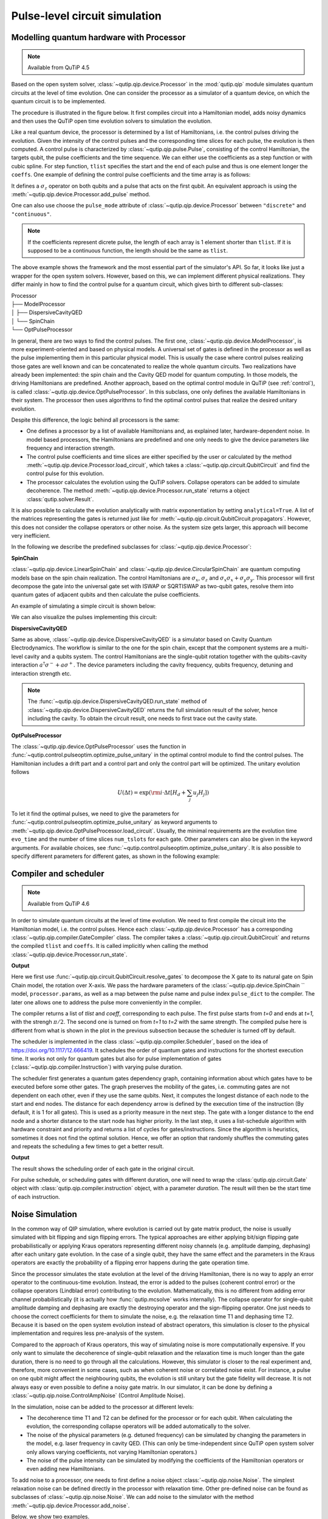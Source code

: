 .. QuTiP
   Copyright (C) 2011-2012, Paul D. Nation & Robert J. Johansson

.. _qip_processor:

******************************
Pulse-level circuit simulation
******************************

Modelling quantum hardware with Processor
----------------------------------------

.. note::

   Available from QuTiP 4.5

Based on the open system solver, :class:`~qutip.qip.device.Processor` in the :mod:`qutip.qip` module simulates quantum circuits at the level of time evolution. One can consider the processor as a simulator of a quantum device, on which the quantum circuit is to be implemented. 

The procedure is illustrated in the figure below.
It first compiles circuit into a Hamiltonian model, adds noisy dynamics and then uses the QuTiP open time evolution solvers to simulation the evolution.

.. image:: /figures/qip/illustration.png

Like a real quantum device, the processor is determined by a list of Hamiltonians, i.e. the control pulses driving the evolution. Given the intensity of the control pulses and the corresponding time slices for each pulse, the evolution is then computed. A control pulse is characterized by :class:`~qutip.qip.pulse.Pulse`, consisting of the control Hamiltonian, the targets qubit, the pulse coefficients and the time sequence. We can either use the coefficients as a step function or with cubic spline. For step function, ``tlist`` specifies the start and the end of each pulse and thus is one element longer the ``coeffs``. One example of defining the control pulse coefficients and the time array is as follows:

.. testcode::

    import numpy as np
    from qutip import sigmaz
    from qutip.qip.device import Processor

    processor = Processor(2)
    processor.add_control(sigmaz(), cyclic_permutation=True)  # sigmaz for all qubits
    processor.pulses[0].coeffs = np.array([[1.0, 1.5, 2.0], [1.8, 1.3, 0.8]])
    processor.pulses[0].tlist = np.array([0.1, 0.2, 0.4, 0.5])

It defines a :math:`\sigma_z` operator on both qubits and a pulse that acts on the first qubit.
An equivalent approach is using the :meth:`~qutip.qip.device.Processor.add_pulse` method.

.. testcode::

    from qutip.qip.pulse import Pulse

    processor = Processor(2)
    coeff=np.array([0.1, 0.2, 0.4, 0.5])
    tlist=np.array([[1.0, 1.5, 2.0], [1.8, 1.3, 0.8]])
    pulse = Pulse(sigmaz(), targets=0, coeff=coeff, tlist=tlist)
    processor.add_pulse(pulse)

One can also use choose the ``pulse_mode`` attribute of :class:`~qutip.qip.device.Processor`
between ``"discrete"`` and ``"continuous"``.

.. note::

   If the coefficients represent dicrete pulse, the length of each array is 1 element shorter than ``tlist``. If it is supposed to be a continuous function, the length should be the same as ``tlist``.


The above example shows the framework and the most essential part of the simulator's API. So far, it looks like just a wrapper for the open system solvers. However, based on this, we can implement different physical realizations. They differ mainly in how to find the control pulse for a quantum circuit, which gives birth to different sub-classes:

| Processor
| ├── ModelProcessor
| │   ├── DispersiveCavityQED
| │   └── SpinChain
| └── OptPulseProcessor

In general, there are two ways to find the control pulses. The first one, :class:`~qutip.qip.device.ModelProcessor`, is more experiment-oriented and based on physical models. A universal set of
gates is defined in the processor as well as the pulse implementing them in this particular physical model. This is usually the case where control pulses realizing those gates are well known and can be concatenated to realize the whole quantum circuits. Two realizations have already been implemented: the spin chain and the Cavity QED model for quantum computing. In those models, the driving Hamiltonians are predefined. Another approach, based on the optimal control module in QuTiP (see :ref:`control`), is called :class:`~qutip.qip.device.OptPulseProcessor`. In this subclass, one only defines the available Hamiltonians in their system. The processor then uses algorithms to find the optimal control pulses that realize the desired unitary evolution.

Despite this difference, the logic behind all processors is the same:

* One defines a processor by a list of available Hamiltonians and, as explained later, hardware-dependent noise. In model based processors, the Hamiltonians are predefined and one only needs to give the device parameters like frequency and interaction strength.

* The control pulse coefficients and time slices are either specified by the user or calculated by the method :meth:`~qutip.qip.device.Processor.load_circuit`, which takes a :class:`~qutip.qip.circuit.QubitCircuit` and find the control pulse for this evolution.

* The processor calculates the evolution using the QuTiP solvers. Collapse operators can be added to simulate decoherence. The method :meth:`~qutip.qip.device.Processor.run_state` returns a object :class:`qutip.solver.Result`.

It is also possible to calculate the evolution analytically with matrix exponentiation by setting ``analytical=True``. A list of the matrices representing the gates is returned just like for :meth:`~qutip.qip.circuit.QubitCircuit.propagators`. However, this does not consider the collapse operators or other noise. As the system size gets larger, this approach will become very inefficient.

In the following we describe the predefined subclasses for :class:`~qutip.qip.device.Processor`:

**SpinChain**

:class:`~qutip.qip.device.LinearSpinChain` and :class:`~qutip.qip.device.CircularSpinChain` are quantum computing models base on the spin chain realization. The control Hamiltonians are :math:`\sigma_x`, :math:`\sigma_z` and :math:`\sigma_x \sigma_x + \sigma_y \sigma_y`. This processor will first decompose the gate into the universal gate set with ISWAP or SQRTISWAP as two-qubit gates, resolve them into quantum gates of adjacent qubits and then calculate the pulse coefficients.

An example of simulating a simple circuit is shown below:

.. testcode::

    from qutip import basis
    from qutip.qip.circuit import QubitCircuit
    from qutip.qip.device import LinearSpinChain

    qc = QubitCircuit(2)
    qc.add_gate("X", targets=0)
    qc.add_gate("X", targets=1)
    processor = LinearSpinChain(2)
    processor.load_circuit(qc)
    result = processor.run_state(basis([2,2], [0,0]))
    print(result.states[-1].tidyup(1.0e-6))

.. testoutput::
    :options: +NORMALIZE_WHITESPACE

    Quantum object: dims = [[2, 2], [1, 1]], shape = (4, 1), type = ket
    Qobj data =
    [[ 0.]
    [ 0.]
    [ 0.]
    [-1.]]

We can also visualize the pulses implementing this circuit:

.. plot::

    from qutip import basis
    from qutip.qip.circuit import QubitCircuit
    from qutip.qip.device import LinearSpinChain

    qc = QubitCircuit(2)
    qc.add_gate("X", targets=0)
    qc.add_gate("X", targets=1)
    processor = LinearSpinChain(2)
    processor.load_circuit(qc)
    fig, axis = processor.plot_pulses()
    fig.show()

**DispersiveCavityQED**

Same as above, :class:`~qutip.qip.device.DispersiveCavityQED` is a simulator based on Cavity Quantum Electrodynamics. The workflow is similar to the one for the spin chain, except that the component systems are a multi-level cavity and a qubits system. The control Hamiltonians are the single-qubit rotation together with the qubits-cavity interaction :math:`a^{\dagger} \sigma^{-} + a \sigma^{+}`. The device parameters including the cavity frequency, qubits frequency, detuning and interaction strength etc.

.. note::

   The :func:`~qutip.qip.device.DispersiveCavityQED.run_state` method of :class:`~qutip.qip.device.DispersiveCavityQED`
   returns the full simulation result of the solver,
   hence including the cavity.
   To obtain the circuit result, one needs to first trace out the cavity state.

**OptPulseProcessor**

The :class:`~qutip.qip.device.OptPulseProcessor` uses the function in :func:`~qutip.control.pulseoptim.optimize_pulse_unitary` in the optimal control module to find the control pulses. The Hamiltonian includes a drift part and a control part and only the control part will be optimized. The unitary evolution follows

.. math::

   U(\Delta t)=\exp(\rm{i} \cdot \Delta t [H_d  + \sum_j u_j H_j] )

To let it find the optimal pulses, we need to give the parameters for :func:`~qutip.control.pulseoptim.optimize_pulse_unitary` as keyword arguments to :meth:`~qutip.qip.device.OptPulseProcessor.load_circuit`. Usually, the minimal requirements are the evolution time ``evo_time`` and the number of time slices ``num_tslots`` for each gate. Other parameters can also be given in the keyword arguments. For available choices, see :func:`~qutip.control.pulseoptim.optimize_pulse_unitary`. It is also possible to specify different parameters for different gates, as shown in the following example:

.. testcode::

      from qutip.qip.device import OptPulseProcessor
      from qutip.operators import sigmaz, sigmax, sigmay
      from qutip.tensor import tensor

      # Same parameter for all the gates
      qc = QubitCircuit(N=1)
      qc.add_gate("SNOT", 0)

      num_tslots = 10
      evo_time = 10
      processor = OptPulseProcessor(N=1, drift=sigmaz())
      processor.add_control(sigmax())
      # num_tslots and evo_time are two keyword arguments
      tlist, coeffs = processor.load_circuit(
      qc, num_tslots=num_tslots, evo_time=evo_time)

      # Different parameters for different gates
      qc = QubitCircuit(N=2)
      qc.add_gate("SNOT", 0)
      qc.add_gate("SWAP", targets=[0, 1])
      qc.add_gate('CNOT', controls=1, targets=[0])

      processor = OptPulseProcessor(N=2, drift=tensor([sigmaz()]*2))
      processor.add_control(sigmax(), cyclic_permutation=True)
      processor.add_control(sigmay(), cyclic_permutation=True)
      processor.add_control(tensor([sigmay(), sigmay()]))

      setting_args = {"SNOT": {"num_tslots": 10, "evo_time": 1},
                      "SWAP": {"num_tslots": 30, "evo_time": 3},
                      "CNOT": {"num_tslots": 30, "evo_time": 3}}

      tlist, coeffs = processor.load_circuit(
                      qc, setting_args=setting_args, merge_gates=False)

Compiler and scheduler
----------------------

.. note::

   Available from QuTiP 4.6

In order to simulate quantum circuits at the level of time evolution.
We need to first compile the circuit into the Hamiltonian model, i.e.
the control pulses.
Hence each :class:`~qutip.qip.device.Processor` has a corresponding 
:class:`~qutip.qip.compiler.GateCompiler` class.
The compiler takes a :class:`~qutip.qip.circuit.QubitCircuit`
and returns the compiled ``tlist`` and ``coeffs``.
It is called implicitly when calling the method
:class:`~qutip.qip.device.Processor.run_state`.

.. testcode::

    from qutip.qip.compiler import SpinChainCompiler
    qc = QubitCircuit(2)
    qc.add_gate("X", targets=0)
    qc.add_gate("X", targets=1)

    processor = LinearSpinChain(2)
    compiler = SpinChainCompiler(
        2, params=processor.params, pulse_dict=processor.pulse_dict)
    resolved_qc = qc.resolve_gates(["RX", "RZ", "ISWAP"])
    tlists, coeffs = compiler.compile(resolved_qc)
    print(tlists)
    print(coeffs)

**Output**

.. testoutput::
    :options: +NORMALIZE_WHITESPACE

    [array([0., 1.]), array([0., 1., 2.]), None, None, None]
    [array([1.57079633]), array([0.        , 1.57079633]), None, None, None]

Here we first use :func:`~qutip.qip.circuit.QubitCircuit.resolve_gates`
to decompose the X gate to its natural gate on Spin Chain model,
the rotation over X-axis.
We pass the hardware parameters of the :class:`~qutip.qip.device.SpinChain `` model, ``processor.params``, as well as a map between the pulse name and pulse index ``pulse_dict`` to the compiler.
The later one allows one to address the pulse more conveniently in the compiler.

The compiler returns a list of `tlist` and `coeff`, corresponding to each pulse.
The first pulse starts from `t=0` and ends at `t=1`, with the strengh :math:`\pi/2`.
The second one is turned on from `t=1` to `t=2` with the same strength.
The compiled pulse here is different from what is shown in the plot
in the previous subsection because the scheduler is turned off by default.

The scheduler is implemented in the class :class:`~qutip.qip.compiler.Scheduler`,
based on the idea of https://doi.org/10.1117/12.666419.
It schedules the order of quantum gates and instructions for the
shortest execution time.
It works not only for quantum gates but also for pulse implementation of gates
(:class:`~qutip.qip.compiler.Instruction`) with varying pulse duration.

The scheduler first generates a quantum gates dependency graph,
containing information about which gates have to be executed before some other gates.
The graph preserves the mobility of the gates,
i.e. commuting gates are not dependent on each other, even if they use the same qubits.
Next, it computes the longest distance of each node to the start and end nodes.
The distance for each dependency arrow is defined by the execution time of the instruction
(By default, it is 1 for all gates).
This is used as a priority measure in the next step.
The gate with a longer distance to the end node and a shorter distance to the start node has higher priority.
In the last step, it uses a list-schedule algorithm with hardware constraint and
priority and returns a list of cycles for gates/instructions.
Since the algorithm is heuristics, sometimes it does not find the optimal solution.
Hence, we offer an option that randomly shuffles the commuting gates and
repeats the scheduling a few times to get a better result.

.. testcode::

    from qutip.qip.circuit import QubitCircuit
    from qutip.qip.compiler import Scheduler
    circuit = QubitCircuit(7)
    circuit.add_gate("SNOT", 3)  # gate0
    circuit.add_gate("CZ", 5, 3)  # gate1
    circuit.add_gate("CZ", 4, 3)  # gate2
    circuit.add_gate("CZ", 2, 3)  # gate3
    circuit.add_gate("CZ", 6, 5)  # gate4
    circuit.add_gate("CZ", 2, 6)  # gate5
    circuit.add_gate("ISWAP", [0, 2])  # gate6
    scheduler = Scheduler("ASAP")
    result = scheduler.schedule(circuit, gates_schedule=True)
    print(result)

**Output**

.. testoutput::

    [0, 1, 3, 2, 2, 3, 4]

The result shows the scheduling order of each gate in the original circuit.

For pulse schedule, or scheduling gates with different duration,
one will need to wrap the :class:`qutip.qip.circuit.Gate` object with :class:`qutip.qip.compiler.instruction` object,
with a parameter `duration`.
The result will then be the start time of each instruction.

Noise Simulation
----------------

In the common way of QIP simulation, where evolution is carried out by gate matrix product, the noise is usually simulated with bit flipping and sign flipping errors.
The typical approaches are either applying bit/sign flipping gate probabilistically
or applying Kraus operators representing different noisy channels (e.g. amplitude damping, dephasing) after each unitary gate evolution. In the case of a single qubit, they have the same effect and the parameters in the Kraus operators are exactly the probability of a flipping error happens during the gate operation time.

Since the processor simulates the state evolution at the level of the driving Hamiltonian, there is no way to apply an error operator to the continuous-time evolution. Instead, the error is added to the pulses (coherent control error) or the collapse operators (Lindblad error) contributing to the evolution. Mathematically, this is no different from adding error channel probabilistically (it is actually how :func:`qutip.mcsolve` works internally). The collapse operator for single-qubit amplitude damping and dephasing are exactly the destroying operator and the sign-flipping operator. One just needs to choose the correct coefficients for them to simulate the noise, e.g. the relaxation time T1 and dephasing time T2. Because it is based on the open system evolution instead of abstract operators, this simulation is closer to the physical implementation and requires less pre-analysis of the system.

Compared to the approach of Kraus operators, this way of simulating noise is more computationally expensive. If you only want to simulate the decoherence of single-qubit relaxation and the relaxation time is much longer than the gate duration, there is no need to go through all the calculations. However, this simulator is closer to the real experiment and, therefore, more convenient in some cases, such as when coherent noise or correlated noise exist. For instance, a pulse on one qubit might affect the neighbouring qubits, the evolution is still unitary but the gate fidelity will decrease. It is not always easy or even possible to define a noisy gate matrix. In our simulator, it can be done by defining a :class:`~qutip.qip.noise.ControlAmpNoise` (Control Amplitude Noise).

In the simulation, noise can be added to the processor at different levels:

* The decoherence time T1 and T2 can be defined for the processor or for each qubit. When calculating the evolution, the corresponding collapse operators will be added automatically to the solver.

* The noise of the physical parameters (e.g. detuned frequency) can be simulated by changing the parameters in the model, e.g. laser frequency in cavity QED. (This can only be time-independent since QuTiP open system solver only allows varying coefficients, not varying Hamiltonian operators.)

* The noise of the pulse intensity can be simulated by modifying the coefficients of the Hamiltonian operators or even adding new Hamiltonians.

To add noise to a processor, one needs to first define a noise object :class:`~qutip.qip.noise.Noise`. The simplest relaxation noise can be defined directly in the processor with relaxation time. Other pre-defined noise can be found as subclasses of  :class:`~qutip.qip.noise.Noise`. We can add noise to the simulator with the method :meth:`~qutip.qip.device.Processor.add_noise`.

Below, we show two examples.

The first example is a processor with one qubit under rotation around the z-axis and relaxation time :math:`T_2=5`. We measure the population of the :math:`\left| + \right\rangle` state and observe the Ramsey signal:

.. plot::

    import numpy as np
    import matplotlib.pyplot as plt
    from qutip.qip.device import Processor
    from qutip.operators import sigmaz, destroy
    from qutip.qip.operations import snot
    from qutip.states import basis

    a = destroy(2)
    Hadamard = snot()
    plus_state = (basis(2,1) + basis(2,0)).unit()
    tlist = np.arange(0.00, 20.2, 0.2)

    T2 = 5
    processor = Processor(1, t2=T2)
    processor.add_control(sigmaz())
    processor.pulses[0].coeff = np.ones(len(tlist))
    processor.pulses[0].tlist = tlist
    result = processor.run_state(
        plus_state, e_ops=[a.dag()*a, Hadamard*a.dag()*a*Hadamard])

    fig, ax = plt.subplots()
    # detail about length of tlist needs to be fixed
    ax.plot(tlist[:-1], result.expect[1][:-1], '.', label="simulation")
    ax.plot(tlist[:-1], np.exp(-1./T2*tlist[:-1])*0.5 + 0.5, label="theory")
    ax.set_xlabel("t")
    ax.set_ylabel("Ramsey signal")
    ax.legend()
    ax.set_title("Relaxation T2=5")
    ax.grid()
    fig.tight_layout()
    fig.show()

The second example demonstrates a biased Gaussian noise on the pulse amplitude. For visualization purposes, we plot the noisy pulse intensity instead of the state fidelity. The three pulses can, for example, be a zyz-decomposition of an arbitrary single-qubit gate:

.. plot::

    import numpy as np
    import matplotlib.pyplot as plt
    from qutip.qip.device import Processor
    from qutip.qip.noise import RandomNoise
    from qutip.operators import sigmaz, sigmay

    # add control Hamiltonians
    processor = Processor(N=1)
    processor.add_control(sigmaz(), targets=0)

    # define pulse coefficients and tlist for all pulses
    processor.pulses[0].coeff = np.array([0.3, 0.5, 0. ])
    processor.set_all_tlist(np.array([0., np.pi/2., 2*np.pi/2, 3*np.pi/2]))

    # define noise, loc and scale are keyword arguments for np.random.normal
    gaussnoise = RandomNoise(
                dt=0.01, rand_gen=np.random.normal, loc=0.00, scale=0.02)
    processor.add_noise(gaussnoise)

    # Plot the ideal pulse
    fig1, axis1 = processor.plot_pulses(title="Original control amplitude", figsize=(5,3))

    # Plot the noisy pulse
    qobjevo, _ = processor.get_qobjevo(noisy=True)
    noisy_coeff = qobjevo.to_list()[1][1] + qobjevo.to_list()[2][1]
    fig2, axis2 = processor.plot_pulses(title="Noisy control amplitude", figsize=(5,3))
    axis2[0].step(qobjevo.tlist, noisy_coeff)


Customize the simulator
-----------------------
The number of predefined physical models and compilers are limited.
However, it is designed for easy customization and one can easily build customized model and compiling routines.
For guide and examples, please refer to the tutorial notebooks
at http://qutip.org/tutorials.html

The workflow of the simulator
-------------------------------
The following plot demonstrates the workflow of the simulator.

.. image:: /figures/qip/workflow.png

The core of the simulator is :class:`~qutip.qip.device.Processor`,
which characterizes the quantum hardware of interest,
containing the information such as the non-controllable drift Hamiltonian and
the control Hamiltonian.
Apart from the ideal system representing the qubits, one can also define
hardware-dependent or pulse-dependent noise in :class:`~qutip.qip.noise.Noise`.
It describes how noisy terms such as imperfect control
and decoherence can be added once the ideal control pulse is defined.
When loading a quantum circuit, a :class:`~qutip.qip.compiler.GateCompiler` compiles the circuit into a sequence of control pulse signals and schedule the pulse for parallel execution.
For each control Hamiltonian, a :class:`~qutip.qip.pulse.Pulse` instance is created that including the ideal evolution and associated noise.
They will then be sent to the QuTiP solvers for the computation.
